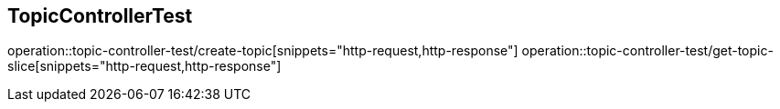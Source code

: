 == TopicControllerTest

operation::topic-controller-test/create-topic[snippets="http-request,http-response"]
operation::topic-controller-test/get-topic-slice[snippets="http-request,http-response"]